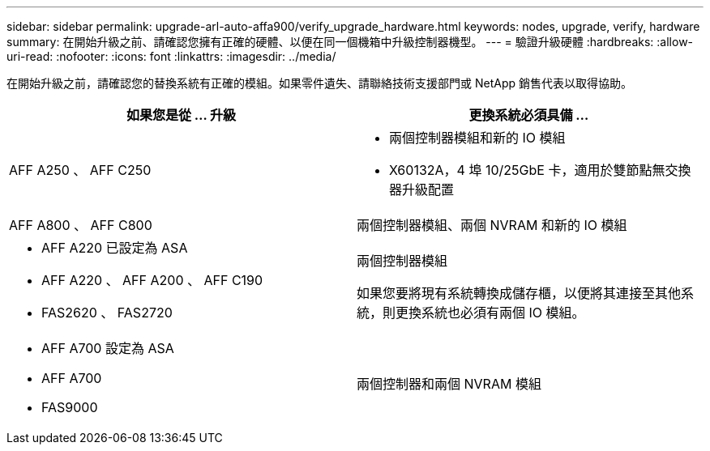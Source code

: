 ---
sidebar: sidebar 
permalink: upgrade-arl-auto-affa900/verify_upgrade_hardware.html 
keywords: nodes, upgrade, verify, hardware 
summary: 在開始升級之前、請確認您擁有正確的硬體、以便在同一個機箱中升級控制器機型。 
---
= 驗證升級硬體
:hardbreaks:
:allow-uri-read: 
:nofooter: 
:icons: font
:linkattrs: 
:imagesdir: ../media/


[role="lead"]
在開始升級之前，請確認您的替換系統有正確的模組。如果零件遺失、請聯絡技術支援部門或 NetApp 銷售代表以取得協助。

[cols="50,50"]
|===
| 如果您是從 ... 升級 | 更換系統必須具備 ... 


| AFF A250 、 AFF C250  a| 
* 兩個控制器模組和新的 IO 模組
* X60132A，4 埠 10/25GbE 卡，適用於雙節點無交換器升級配置




| AFF A800 、 AFF C800 | 兩個控制器模組、兩個 NVRAM 和新的 IO 模組 


 a| 
* AFF A220 已設定為 ASA
* AFF A220 、 AFF A200 、 AFF C190
* FAS2620 、 FAS2720

 a| 
兩個控制器模組

如果您要將現有系統轉換成儲存櫃，以便將其連接至其他系統，則更換系統也必須有兩個 IO 模組。



 a| 
* AFF A700 設定為 ASA
* AFF A700
* FAS9000

| 兩個控制器和兩個 NVRAM 模組 
|===